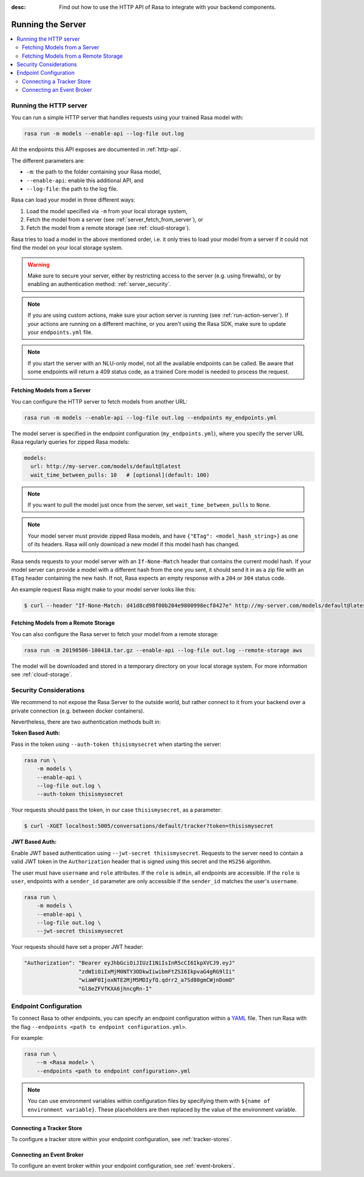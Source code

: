 :desc: Find out how to use the HTTP API of Rasa to integrate
       with your backend components.

.. _running-the-server:

Running the Server
==================

.. contents::
   :local:

Running the HTTP server
-----------------------

You can run a simple HTTP server that handles requests using your
trained Rasa model with:

.. code-block:: bash

    rasa run -m models --enable-api --log-file out.log

All the endpoints this API exposes are documented in :ref:`http-api`.

The different parameters are:

- ``-m``: the path to the folder containing your Rasa model,
- ``--enable-api``: enable this additional API, and
- ``--log-file``: the path to the log file.

Rasa can load your model in three different ways:

1. Load the model specified via ``-m`` from your local storage system,
2. Fetch the model from a server (see :ref:`server_fetch_from_server`), or
3. Fetch the model from a remote storage (see :ref:`cloud-storage`).

Rasa tries to load a model in the above mentioned order, i.e. it only tries to load your model from a server
if it could not find the model on your local storage system.

.. warning::

    Make sure to secure your server, either by restricting access to the server (e.g. using firewalls), or
    by enabling an authentication method: :ref:`server_security`.


.. note::

    If you are using custom actions, make sure your action server is
    running (see :ref:`run-action-server`). If your actions are running
    on a different machine, or you aren't using the Rasa SDK, make sure
    to update your ``endpoints.yml`` file.


.. note::

    If you start the server with an NLU-only model, not all the available endpoints
    can be called. Be aware that some endpoints will return a 409 status code, as a trained
    Core model is needed to process the request.


.. _server_fetch_from_server:

Fetching Models from a Server
~~~~~~~~~~~~~~~~~~~~~~~~~~~~~

You can configure the HTTP server to fetch models from another URL:

.. code-block:: bash

    rasa run -m models --enable-api --log-file out.log --endpoints my_endpoints.yml

The model server is specified in the endpoint configuration
(``my_endpoints.yml``), where you specify the server URL Rasa
regularly queries for zipped Rasa models:

.. code-block:: yaml

    models:
      url: http://my-server.com/models/default@latest
      wait_time_between_pulls: 10   # [optional](default: 100)

.. note::

    If you want to pull the model just once from the server, set
    ``wait_time_between_pulls`` to ``None``.

.. note::

    Your model server must provide zipped Rasa models, and have
    ``{"ETag": <model_hash_string>}`` as one of its headers. Rasa will
    only download a new model if this model hash has changed.

Rasa sends requests to your model server with an ``If-None-Match``
header that contains the current model hash. If your model server can
provide a model with a different hash from the one you sent, it should send it
in as a zip file with an ``ETag`` header containing the new hash. If not, Rasa
expects an empty response with a ``204`` or ``304`` status code.

An example request Rasa might make to your model server looks like this:

.. code-block:: bash

      $ curl --header "If-None-Match: d41d8cd98f00b204e9800998ecf8427e" http://my-server.com/models/default@latest


.. _server_fetch_from_remote_storage:

Fetching Models from a Remote Storage
~~~~~~~~~~~~~~~~~~~~~~~~~~~~~~~~~~~~~

You can also configure the Rasa server to fetch your model from a remote storage:

.. code-block:: bash

    rasa run -m 20190506-100418.tar.gz --enable-api --log-file out.log --remote-storage aws

The model will be downloaded and stored in a temporary directory on your local storage system.
For more information see :ref:`cloud-storage`.


.. _server_security:

Security Considerations
-----------------------

We recommend to not expose the Rasa Server to the outside world, but
rather connect to it from your backend over a private connection (e.g.
between docker containers).

Nevertheless, there are two authentication methods built in:

**Token Based Auth:**

Pass in the token using ``--auth-token thisismysecret`` when starting
the server:

.. code-block:: bash

    rasa run \
        -m models \
        --enable-api \
        --log-file out.log \
        --auth-token thisismysecret

Your requests should pass the token, in our case ``thisismysecret``,
as a parameter:

.. code-block:: bash

    $ curl -XGET localhost:5005/conversations/default/tracker?token=thisismysecret

**JWT Based Auth:**

Enable JWT based authentication using ``--jwt-secret thisismysecret``.
Requests to the server need to contain a valid JWT token in
the ``Authorization`` header that is signed using this secret
and the ``HS256`` algorithm.

The user must have ``username`` and ``role`` attributes.
If the ``role`` is ``admin``, all endpoints are accessible.
If the ``role`` is ``user``, endpoints with a ``sender_id`` parameter are only accessible
if the ``sender_id`` matches the user's ``username``.

.. code-block:: bash

    rasa run \
        -m models \
        --enable-api \
        --log-file out.log \
        --jwt-secret thisismysecret


Your requests should have set a proper JWT header:

.. code-block:: text

    "Authorization": "Bearer eyJhbGciOiJIUzI1NiIsInR5cCI6IkpXVCJ9.eyJ"
                     "zdWIiOiIxMjM0NTY3ODkwIiwibmFtZSI6IkpvaG4gRG9lIi"
                     "wiaWF0IjoxNTE2MjM5MDIyfQ.qdrr2_a7Sd80gmCWjnDomO"
                     "Gl8eZFVfKXA6jhncgRn-I"




Endpoint Configuration
----------------------

To connect Rasa to other endpoints, you can specify an endpoint
configuration within a `YAML <https://en.wikipedia.org/wiki/YAML>`_ file.
Then run Rasa with the flag
``--endpoints <path to endpoint configuration.yml>``.

For example:

.. code-block:: bash

    rasa run \
        --m <Rasa model> \
        --endpoints <path to endpoint configuration>.yml

.. note::
    You can use environment variables within configuration files by specifying them with ``${name of environment variable}``.
    These placeholders are then replaced by the value of the environment variable.

Connecting a Tracker Store
~~~~~~~~~~~~~~~~~~~~~~~~~~

To configure a tracker store within your endpoint configuration,
see :ref:`tracker-stores`.

Connecting an Event Broker
~~~~~~~~~~~~~~~~~~~~~~~~~~

To configure an event broker within your endpoint configuration,
see :ref:`event-brokers`.
